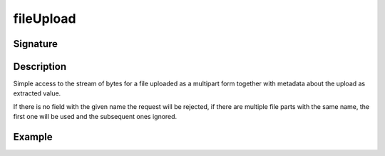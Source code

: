 .. _-fileUpload-:

fileUpload
==========

Signature
---------

.. includecode2:: /../../akka-http/src/main/scala/akka/http/scaladsl/server/directives/FileUploadDirectives.scala
   :snippet: fileUpload

Description
-----------
Simple access to the stream of bytes for a file uploaded as a multipart form together with metadata
about the upload as extracted value.

If there is no field with the given name the request will be rejected, if there are multiple file parts
with the same name, the first one will be used and the subsequent ones ignored.


Example
-------

.. includecode2:: ../../../../code/docs/http/scaladsl/server/directives/FileUploadDirectivesExamplesSpec.scala
   :snippet: fileUpload
